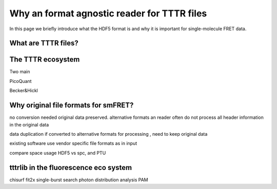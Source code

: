 Why an format agnostic reader for TTTR files
============================================

In this page we briefly introduce what the HDF5 format is and why it is important for single-molecule FRET data.

What are TTTR files?
--------------------

The TTTR ecosystem
------------------
Two main

PicoQuant

Becker&Hickl


Why original file formats for smFRET?
-------------------------------------

no conversion needed
original data preserved.
alternative formats an reader often do not process all header information in
the original data

data duplication if converted to alternative formats for processing
, need to keep original data

existing software use vendor specific file formats as in input

compare space usage HDF5 vs spc, and PTU


tttrlib in the fluorescence eco system
--------------------------------------
chisurf
fit2x
single-burst search
photon distribution analysis
PAM